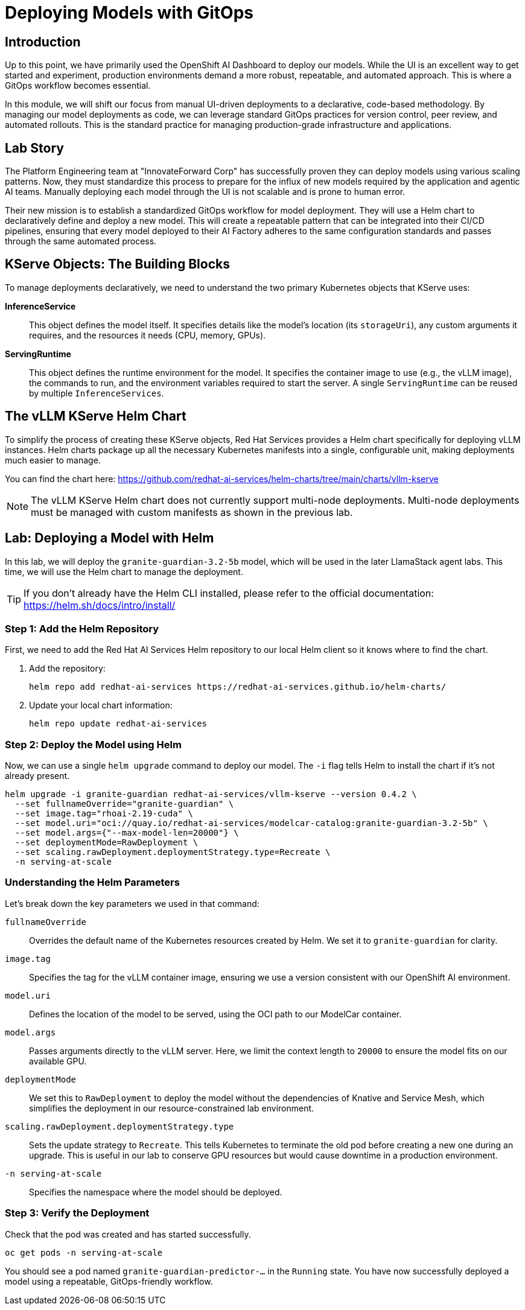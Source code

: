 = Deploying Models with GitOps

[%hardbreaks]

== Introduction

Up to this point, we have primarily used the OpenShift AI Dashboard to deploy our models. While the UI is an excellent way to get started and experiment, production environments demand a more robust, repeatable, and automated approach. This is where a GitOps workflow becomes essential.

In this module, we will shift our focus from manual UI-driven deployments to a declarative, code-based methodology. By managing our model deployments as code, we can leverage standard GitOps practices for version control, peer review, and automated rollouts. This is the standard practice for managing production-grade infrastructure and applications.

== Lab Story

The Platform Engineering team at "InnovateForward Corp" has successfully proven they can deploy models using various scaling patterns. Now, they must standardize this process to prepare for the influx of new models required by the application and agentic AI teams. Manually deploying each model through the UI is not scalable and is prone to human error.

Their new mission is to establish a standardized GitOps workflow for model deployment. They will use a Helm chart to declaratively define and deploy a new model. This will create a repeatable pattern that can be integrated into their CI/CD pipelines, ensuring that every model deployed to their AI Factory adheres to the same configuration standards and passes through the same automated process.

== KServe Objects: The Building Blocks

To manage deployments declaratively, we need to understand the two primary Kubernetes objects that KServe uses:

*InferenceService*:: This object defines the model itself. It specifies details like the model's location (its `storageUri`), any custom arguments it requires, and the resources it needs (CPU, memory, GPUs).

*ServingRuntime*:: This object defines the runtime environment for the model. It specifies the container image to use (e.g., the vLLM image), the commands to run, and the environment variables required to start the server. A single `ServingRuntime` can be reused by multiple `InferenceServices`.

== The vLLM KServe Helm Chart

To simplify the process of creating these KServe objects, Red Hat Services provides a Helm chart specifically for deploying vLLM instances. Helm charts package up all the necessary Kubernetes manifests into a single, configurable unit, making deployments much easier to manage.

You can find the chart here: https://github.com/redhat-ai-services/helm-charts/tree/main/charts/vllm-kserve

[NOTE]
The vLLM KServe Helm chart does not currently support multi-node deployments. Multi-node deployments must be managed with custom manifests as shown in the previous lab.

== Lab: Deploying a Model with Helm

In this lab, we will deploy the `granite-guardian-3.2-5b` model, which will be used in the later LlamaStack agent labs. This time, we will use the Helm chart to manage the deployment.

[TIP]
If you don't already have the Helm CLI installed, please refer to the official documentation: https://helm.sh/docs/intro/install/

=== Step 1: Add the Helm Repository

First, we need to add the Red Hat AI Services Helm repository to our local Helm client so it knows where to find the chart.

. Add the repository:
+
[source,bash,role="execute"]
----
helm repo add redhat-ai-services https://redhat-ai-services.github.io/helm-charts/
----
. Update your local chart information:
+
[source,bash,role="execute"]
----
helm repo update redhat-ai-services
----

=== Step 2: Deploy the Model using Helm

Now, we can use a single `helm upgrade` command to deploy our model. The `-i` flag tells Helm to install the chart if it's not already present.

[source,bash,role="execute"]
----
helm upgrade -i granite-guardian redhat-ai-services/vllm-kserve --version 0.4.2 \
  --set fullnameOverride="granite-guardian" \
  --set image.tag="rhoai-2.19-cuda" \
  --set model.uri="oci://quay.io/redhat-ai-services/modelcar-catalog:granite-guardian-3.2-5b" \
  --set model.args={"--max-model-len=20000"} \
  --set deploymentMode=RawDeployment \
  --set scaling.rawDeployment.deploymentStrategy.type=Recreate \
  -n serving-at-scale
----

=== Understanding the Helm Parameters

Let's break down the key parameters we used in that command:

`fullnameOverride`:: Overrides the default name of the Kubernetes resources created by Helm. We set it to `granite-guardian` for clarity.
`image.tag`:: Specifies the tag for the vLLM container image, ensuring we use a version consistent with our OpenShift AI environment.
`model.uri`:: Defines the location of the model to be served, using the OCI path to our ModelCar container.
`model.args`:: Passes arguments directly to the vLLM server. Here, we limit the context length to `20000` to ensure the model fits on our available GPU.
`deploymentMode`:: We set this to `RawDeployment` to deploy the model without the dependencies of Knative and Service Mesh, which simplifies the deployment in our resource-constrained lab environment.
`scaling.rawDeployment.deploymentStrategy.type`:: Sets the update strategy to `Recreate`. This tells Kubernetes to terminate the old pod before creating a new one during an upgrade. This is useful in our lab to conserve GPU resources but would cause downtime in a production environment.
`-n serving-at-scale`:: Specifies the namespace where the model should be deployed.

=== Step 3: Verify the Deployment

Check that the pod was created and has started successfully.

[source,bash,role="execute"]
----
oc get pods -n serving-at-scale
----

You should see a pod named `granite-guardian-predictor-...` in the `Running` state. You have now successfully deployed a model using a repeatable, GitOps-friendly workflow.